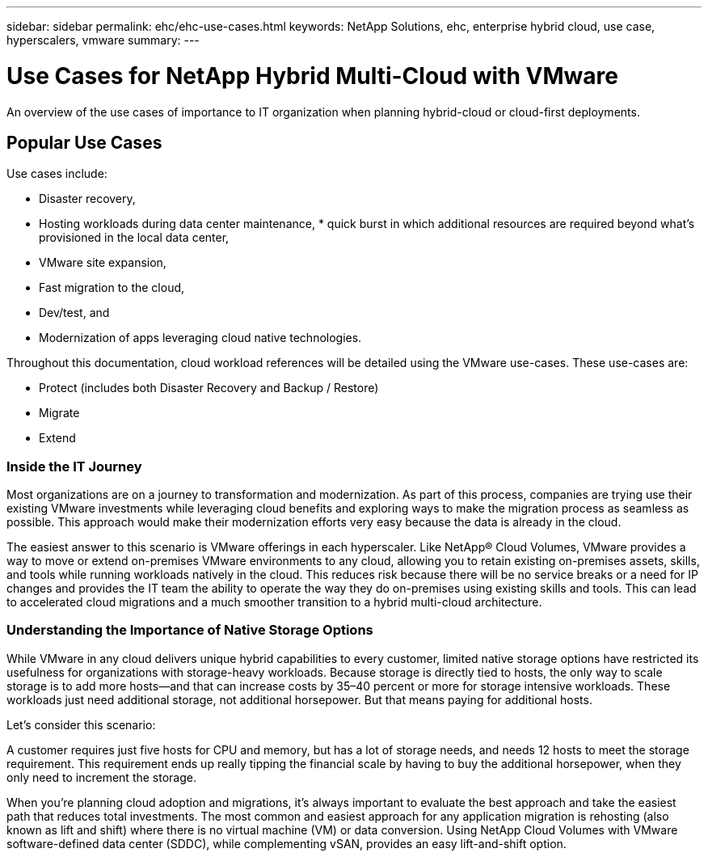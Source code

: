 ---
sidebar: sidebar
permalink: ehc/ehc-use-cases.html
keywords: NetApp Solutions, ehc, enterprise hybrid cloud, use case, hyperscalers, vmware
summary:
---

= Use Cases for NetApp Hybrid Multi-Cloud with VMware
:hardbreaks:
:nofooter:
:icons: font
:linkattrs:
:imagesdir: ./../media/

[.lead]
An overview of the use cases of importance to IT organization when planning hybrid-cloud or cloud-first deployments.

== Popular Use Cases
Use cases include:

* Disaster recovery,
* Hosting workloads during data center maintenance, * quick burst in which additional resources are required beyond what’s provisioned in the local data center,
* VMware site expansion,
* Fast migration to the cloud,
* Dev/test, and
* Modernization of apps leveraging cloud native technologies.

Throughout this documentation, cloud workload references will be detailed using the VMware use-cases.  These use-cases are:

* Protect (includes both Disaster Recovery and Backup / Restore)
* Migrate
* Extend

=== Inside the IT Journey
Most organizations are on a journey to transformation and modernization. As part of this process, companies are trying use their existing VMware investments while leveraging cloud benefits and exploring ways to make the migration process as seamless as possible. This approach would make their modernization efforts very easy because the data is already in the cloud.

The easiest answer to this scenario is VMware offerings in each hyperscaler. Like NetApp® Cloud Volumes, VMware provides a way to move or extend on-premises VMware environments to any cloud, allowing you to retain existing on-premises assets, skills, and tools while running workloads natively in the cloud. This reduces risk because there will be no service breaks or a need for IP changes and provides the IT team the ability to operate the way they do on-premises using existing skills and tools. This can lead to accelerated cloud migrations and a much smoother transition to a hybrid multi-cloud architecture.

=== Understanding the Importance of Native Storage Options
While VMware in any cloud delivers unique hybrid capabilities to every customer, limited native storage options have restricted its usefulness for organizations with storage-heavy workloads. Because storage is directly tied to hosts, the only way to scale storage is to add more hosts—and that can increase costs by 35–40 percent or more for storage intensive workloads. These workloads just need additional storage, not additional horsepower. But that means paying for additional hosts.

Let's consider this scenario:

A customer requires just five hosts for CPU and memory, but has a lot of storage needs, and needs 12 hosts to meet the storage requirement. This requirement ends up really tipping the financial scale by having to buy the additional horsepower, when they only need to increment the storage.

When you’re planning cloud adoption and migrations, it’s always important to evaluate the best approach and take the easiest path that reduces total investments. The most common and easiest approach for any application migration is rehosting (also known as lift and shift) where there is no virtual machine (VM) or data conversion. Using NetApp Cloud Volumes with VMware software-defined data center (SDDC), while complementing vSAN, provides an easy lift-and-shift option.
